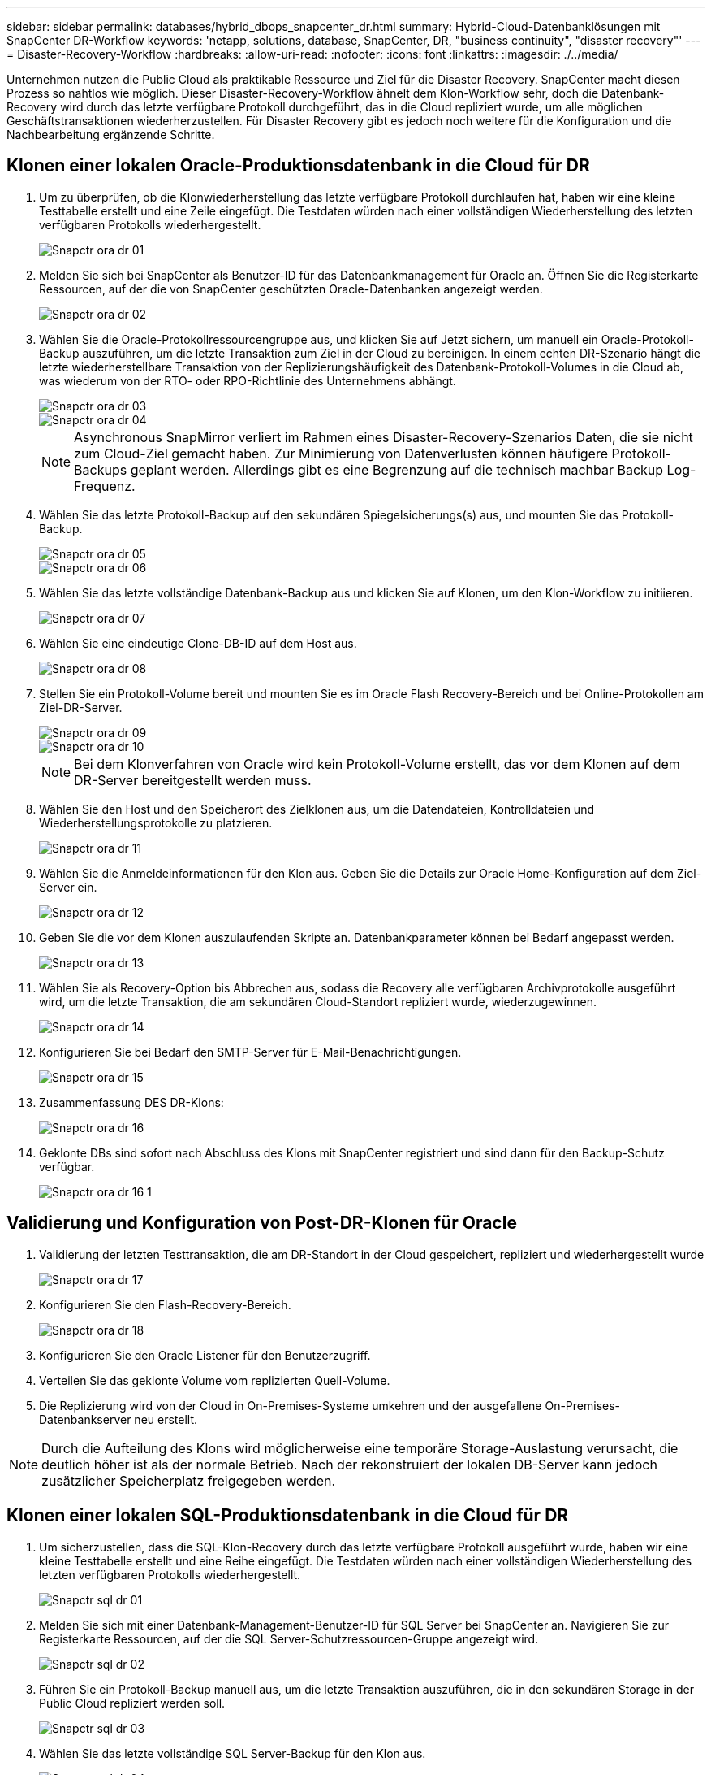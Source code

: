 ---
sidebar: sidebar 
permalink: databases/hybrid_dbops_snapcenter_dr.html 
summary: Hybrid-Cloud-Datenbanklösungen mit SnapCenter DR-Workflow 
keywords: 'netapp, solutions, database, SnapCenter, DR, "business continuity", "disaster recovery"' 
---
= Disaster-Recovery-Workflow
:hardbreaks:
:allow-uri-read: 
:nofooter: 
:icons: font
:linkattrs: 
:imagesdir: ./../media/


[role="lead"]
Unternehmen nutzen die Public Cloud als praktikable Ressource und Ziel für die Disaster Recovery. SnapCenter macht diesen Prozess so nahtlos wie möglich. Dieser Disaster-Recovery-Workflow ähnelt dem Klon-Workflow sehr, doch die Datenbank-Recovery wird durch das letzte verfügbare Protokoll durchgeführt, das in die Cloud repliziert wurde, um alle möglichen Geschäftstransaktionen wiederherzustellen. Für Disaster Recovery gibt es jedoch noch weitere für die Konfiguration und die Nachbearbeitung ergänzende Schritte.



== Klonen einer lokalen Oracle-Produktionsdatenbank in die Cloud für DR

. Um zu überprüfen, ob die Klonwiederherstellung das letzte verfügbare Protokoll durchlaufen hat, haben wir eine kleine Testtabelle erstellt und eine Zeile eingefügt. Die Testdaten würden nach einer vollständigen Wiederherstellung des letzten verfügbaren Protokolls wiederhergestellt.
+
image::snapctr_ora_dr_01.PNG[Snapctr ora dr 01]

. Melden Sie sich bei SnapCenter als Benutzer-ID für das Datenbankmanagement für Oracle an. Öffnen Sie die Registerkarte Ressourcen, auf der die von SnapCenter geschützten Oracle-Datenbanken angezeigt werden.
+
image::snapctr_ora_dr_02.PNG[Snapctr ora dr 02]

. Wählen Sie die Oracle-Protokollressourcengruppe aus, und klicken Sie auf Jetzt sichern, um manuell ein Oracle-Protokoll-Backup auszuführen, um die letzte Transaktion zum Ziel in der Cloud zu bereinigen. In einem echten DR-Szenario hängt die letzte wiederherstellbare Transaktion von der Replizierungshäufigkeit des Datenbank-Protokoll-Volumes in die Cloud ab, was wiederum von der RTO- oder RPO-Richtlinie des Unternehmens abhängt.
+
image::snapctr_ora_dr_03.PNG[Snapctr ora dr 03]

+
image::snapctr_ora_dr_04.PNG[Snapctr ora dr 04]

+

NOTE: Asynchronous SnapMirror verliert im Rahmen eines Disaster-Recovery-Szenarios Daten, die sie nicht zum Cloud-Ziel gemacht haben. Zur Minimierung von Datenverlusten können häufigere Protokoll-Backups geplant werden. Allerdings gibt es eine Begrenzung auf die technisch machbar Backup Log-Frequenz.

. Wählen Sie das letzte Protokoll-Backup auf den sekundären Spiegelsicherungs(s) aus, und mounten Sie das Protokoll-Backup.
+
image::snapctr_ora_dr_05.PNG[Snapctr ora dr 05]

+
image::snapctr_ora_dr_06.PNG[Snapctr ora dr 06]

. Wählen Sie das letzte vollständige Datenbank-Backup aus und klicken Sie auf Klonen, um den Klon-Workflow zu initiieren.
+
image::snapctr_ora_dr_07.PNG[Snapctr ora dr 07]

. Wählen Sie eine eindeutige Clone-DB-ID auf dem Host aus.
+
image::snapctr_ora_dr_08.PNG[Snapctr ora dr 08]

. Stellen Sie ein Protokoll-Volume bereit und mounten Sie es im Oracle Flash Recovery-Bereich und bei Online-Protokollen am Ziel-DR-Server.
+
image::snapctr_ora_dr_09.PNG[Snapctr ora dr 09]

+
image::snapctr_ora_dr_10.PNG[Snapctr ora dr 10]

+

NOTE: Bei dem Klonverfahren von Oracle wird kein Protokoll-Volume erstellt, das vor dem Klonen auf dem DR-Server bereitgestellt werden muss.

. Wählen Sie den Host und den Speicherort des Zielklonen aus, um die Datendateien, Kontrolldateien und Wiederherstellungsprotokolle zu platzieren.
+
image::snapctr_ora_dr_11.PNG[Snapctr ora dr 11]

. Wählen Sie die Anmeldeinformationen für den Klon aus. Geben Sie die Details zur Oracle Home-Konfiguration auf dem Ziel-Server ein.
+
image::snapctr_ora_dr_12.PNG[Snapctr ora dr 12]

. Geben Sie die vor dem Klonen auszulaufenden Skripte an. Datenbankparameter können bei Bedarf angepasst werden.
+
image::snapctr_ora_dr_13.PNG[Snapctr ora dr 13]

. Wählen Sie als Recovery-Option bis Abbrechen aus, sodass die Recovery alle verfügbaren Archivprotokolle ausgeführt wird, um die letzte Transaktion, die am sekundären Cloud-Standort repliziert wurde, wiederzugewinnen.
+
image::snapctr_ora_dr_14.PNG[Snapctr ora dr 14]

. Konfigurieren Sie bei Bedarf den SMTP-Server für E-Mail-Benachrichtigungen.
+
image::snapctr_ora_dr_15.PNG[Snapctr ora dr 15]

. Zusammenfassung DES DR-Klons:
+
image::snapctr_ora_dr_16.PNG[Snapctr ora dr 16]

. Geklonte DBs sind sofort nach Abschluss des Klons mit SnapCenter registriert und sind dann für den Backup-Schutz verfügbar.
+
image::snapctr_ora_dr_16_1.PNG[Snapctr ora dr 16 1]





== Validierung und Konfiguration von Post-DR-Klonen für Oracle

. Validierung der letzten Testtransaktion, die am DR-Standort in der Cloud gespeichert, repliziert und wiederhergestellt wurde
+
image::snapctr_ora_dr_17.PNG[Snapctr ora dr 17]

. Konfigurieren Sie den Flash-Recovery-Bereich.
+
image::snapctr_ora_dr_18.PNG[Snapctr ora dr 18]

. Konfigurieren Sie den Oracle Listener für den Benutzerzugriff.
. Verteilen Sie das geklonte Volume vom replizierten Quell-Volume.
. Die Replizierung wird von der Cloud in On-Premises-Systeme umkehren und der ausgefallene On-Premises-Datenbankserver neu erstellt.



NOTE: Durch die Aufteilung des Klons wird möglicherweise eine temporäre Storage-Auslastung verursacht, die deutlich höher ist als der normale Betrieb. Nach der rekonstruiert der lokalen DB-Server kann jedoch zusätzlicher Speicherplatz freigegeben werden.



== Klonen einer lokalen SQL-Produktionsdatenbank in die Cloud für DR

. Um sicherzustellen, dass die SQL-Klon-Recovery durch das letzte verfügbare Protokoll ausgeführt wurde, haben wir eine kleine Testtabelle erstellt und eine Reihe eingefügt. Die Testdaten würden nach einer vollständigen Wiederherstellung des letzten verfügbaren Protokolls wiederhergestellt.
+
image::snapctr_sql_dr_01.PNG[Snapctr sql dr 01]

. Melden Sie sich mit einer Datenbank-Management-Benutzer-ID für SQL Server bei SnapCenter an. Navigieren Sie zur Registerkarte Ressourcen, auf der die SQL Server-Schutzressourcen-Gruppe angezeigt wird.
+
image::snapctr_sql_dr_02.PNG[Snapctr sql dr 02]

. Führen Sie ein Protokoll-Backup manuell aus, um die letzte Transaktion auszuführen, die in den sekundären Storage in der Public Cloud repliziert werden soll.
+
image::snapctr_sql_dr_03.PNG[Snapctr sql dr 03]

. Wählen Sie das letzte vollständige SQL Server-Backup für den Klon aus.
+
image::snapctr_sql_dr_04.PNG[Snapctr sql dr 04]

. Legen Sie die Kloneinstellung fest, z. B. den Klon-Server, die Kloninstanz, den Klonnamen und die Mount-Option. Der sekundäre Storage-Standort, an dem das Klonen durchgeführt wird, ist automatisch gefüllt.
+
image::snapctr_sql_dr_05.PNG[Snapctr sql dr 05]

. Wählen Sie alle anzuwendenden Protokollsicherungen aus.
+
image::snapctr_sql_dr_06.PNG[Snapctr sql dr 06]

. Geben Sie alle optionalen Skripte an, die vor oder nach dem Klonen ausgeführt werden sollen.
+
image::snapctr_sql_dr_07.PNG[Snapctr sql dr 07]

. Geben Sie einen SMTP-Server an, wenn eine E-Mail-Benachrichtigung gewünscht wird.
+
image::snapctr_sql_dr_08.PNG[Snapctr sql dr 08]

. Zusammenfassung DES DR-Klons: Geklonte Datenbanken werden sofort in SnapCenter registriert und stehen für den Backup-Schutz zur Verfügung.
+
image::snapctr_sql_dr_09.PNG[Snapctr sql dr 09]

+
image::snapctr_sql_dr_10.PNG[Snapctr sql dr 10]





== Validierung und Konfiguration von SQL-Klonen nach dem DR-Verfahren

. Überwachen des Auftragsstatus von Klonen.
+
image::snapctr_sql_dr_11.PNG[Snapctr sql dr 11]

. Überprüfen Sie, ob die letzte Transaktion repliziert und mit allen Klonen von Protokolldateien und Recoverys wiederhergestellt wurde.
+
image::snapctr_sql_dr_12.PNG[Snapctr sql dr 12]

. Konfigurieren Sie ein neues SnapCenter-Protokollverzeichnis auf dem DR-Server für die Sicherung der SQL Server-Protokolle.
. Verteilen Sie das geklonte Volume vom replizierten Quell-Volume.
. Die Replizierung wird von der Cloud in On-Premises-Systeme umkehren und der ausgefallene On-Premises-Datenbankserver neu erstellt.




== Wo Hilfe benötigt wird?

Wenn Sie Hilfe bei dieser Lösung und diesen Anwendungsbeispielen benötigen, nehmen Sie an der Teil link:https://netapppub.slack.com/archives/C021R4WC0LC["NetApp Solution Automation Community unterstützt Slack-Channel"] Und suchen Sie den Kanal zur Lösungsautomatisierung, um Ihre Fragen zu stellen oder zu fragen.
